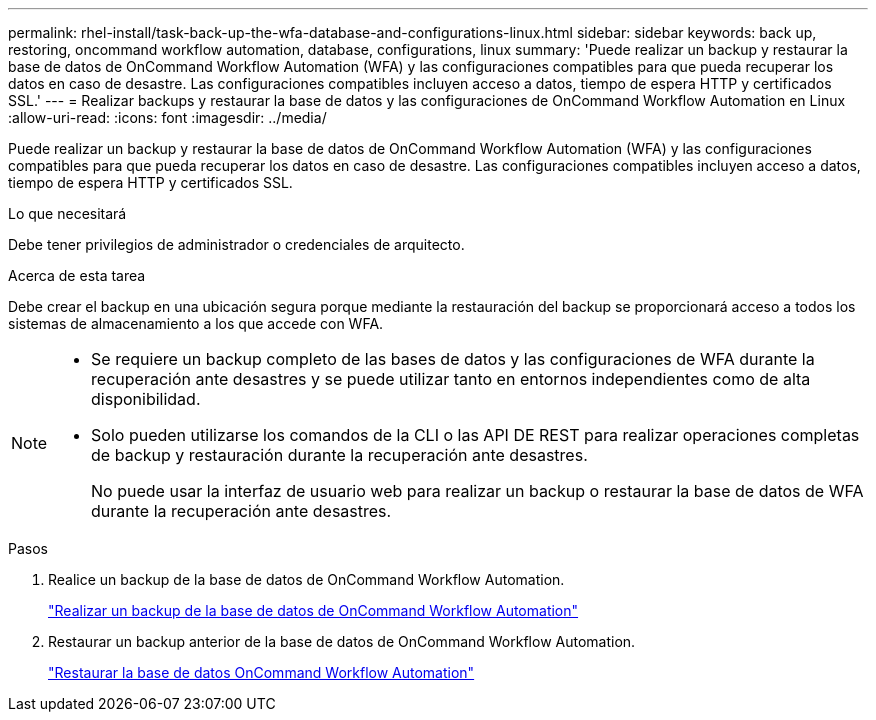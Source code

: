 ---
permalink: rhel-install/task-back-up-the-wfa-database-and-configurations-linux.html 
sidebar: sidebar 
keywords: back up, restoring, oncommand workflow automation, database, configurations, linux 
summary: 'Puede realizar un backup y restaurar la base de datos de OnCommand Workflow Automation (WFA) y las configuraciones compatibles para que pueda recuperar los datos en caso de desastre. Las configuraciones compatibles incluyen acceso a datos, tiempo de espera HTTP y certificados SSL.' 
---
= Realizar backups y restaurar la base de datos y las configuraciones de OnCommand Workflow Automation en Linux
:allow-uri-read: 
:icons: font
:imagesdir: ../media/


[role="lead"]
Puede realizar un backup y restaurar la base de datos de OnCommand Workflow Automation (WFA) y las configuraciones compatibles para que pueda recuperar los datos en caso de desastre. Las configuraciones compatibles incluyen acceso a datos, tiempo de espera HTTP y certificados SSL.

.Lo que necesitará
Debe tener privilegios de administrador o credenciales de arquitecto.

.Acerca de esta tarea
Debe crear el backup en una ubicación segura porque mediante la restauración del backup se proporcionará acceso a todos los sistemas de almacenamiento a los que accede con WFA.

[NOTE]
====
* Se requiere un backup completo de las bases de datos y las configuraciones de WFA durante la recuperación ante desastres y se puede utilizar tanto en entornos independientes como de alta disponibilidad.
* Solo pueden utilizarse los comandos de la CLI o las API DE REST para realizar operaciones completas de backup y restauración durante la recuperación ante desastres.
+
No puede usar la interfaz de usuario web para realizar un backup o restaurar la base de datos de WFA durante la recuperación ante desastres.



====
.Pasos
. Realice un backup de la base de datos de OnCommand Workflow Automation.
+
link:reference-backing-up-of-the-oncommand-workflow-automation-database.html["Realizar un backup de la base de datos de OnCommand Workflow Automation"]

. Restaurar un backup anterior de la base de datos de OnCommand Workflow Automation.
+
link:concept-restoring-the-wfa-database.html["Restaurar la base de datos OnCommand Workflow Automation"]


